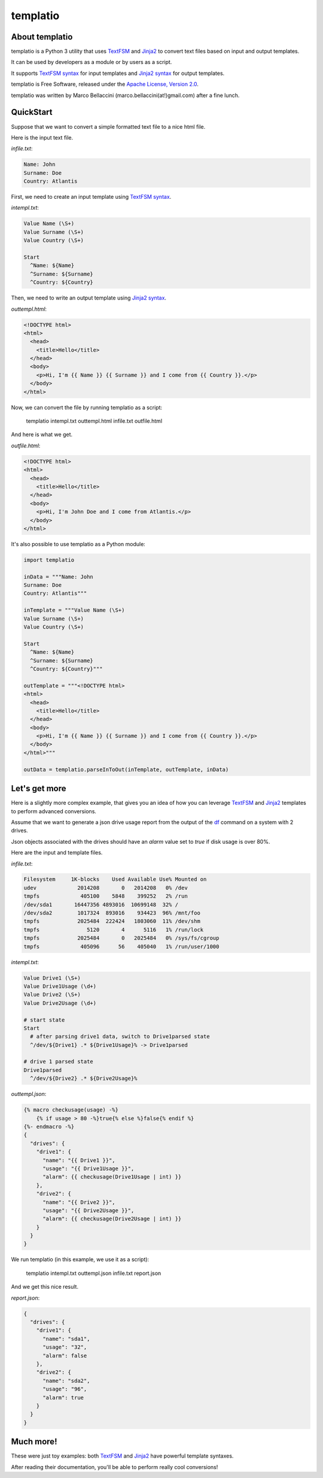 templatio
===============
.. image:: https://travis-ci.org/marcobellaccini/templatio.svg?branch=master
    :target: https://travis-ci.org/marcobellaccini/templatio

About templatio
--------------------------
templatio is a Python 3 utility that uses `TextFSM`_ and `Jinja2`_ to 
convert text files based on input and output templates.

It can be used by developers as a module or by users as a script.

It supports `TextFSM syntax`_ for input templates and 
`Jinja2 syntax`_ for output templates.

templatio is Free Software, released under the `Apache License, Version 2.0`_.

templatio was written by Marco Bellaccini (marco.bellaccini(at!)gmail.com) after a fine lunch.

QuickStart
--------------------------
Suppose that we want to convert a simple formatted text file 
to a nice html file.

Here is the input text file.

*infile.txt*:

.. code:: bash

    Name: John
    Surname: Doe
    Country: Atlantis

First, we need to create an input template using `TextFSM syntax`_.

*intempl.txt*:

.. code:: bash

    Value Name (\S+)
    Value Surname (\S+)
    Value Country (\S+)
    
    Start
      ^Name: ${Name}
      ^Surname: ${Surname}
      ^Country: ${Country}

Then, we need to write an output template using `Jinja2 syntax`_.

*outtempl.html*:

.. code:: html

    <!DOCTYPE html>
    <html>
      <head>
        <title>Hello</title>
      </head>
      <body>
        <p>Hi, I'm {{ Name }} {{ Surname }} and I come from {{ Country }}.</p>
      </body>
    </html>

Now, we can convert the file by running templatio as a script:

	templatio intempl.txt outtempl.html infile.txt outfile.html

And here is what we get.

*outfile.html*:

.. code:: html

    <!DOCTYPE html>
    <html>
      <head>
        <title>Hello</title>
      </head>
      <body>
        <p>Hi, I'm John Doe and I come from Atlantis.</p>
      </body>
    </html>

It's also possible to use templatio as a Python module:

.. code:: python

    import templatio
    
    inData = """Name: John
    Surname: Doe
    Country: Atlantis"""
    
    inTemplate = """Value Name (\S+)
    Value Surname (\S+)
    Value Country (\S+)
    
    Start
      ^Name: ${Name}
      ^Surname: ${Surname}
      ^Country: ${Country}"""
    
    outTemplate = """<!DOCTYPE html>
    <html>
      <head>
        <title>Hello</title>
      </head>
      <body>
        <p>Hi, I'm {{ Name }} {{ Surname }} and I come from {{ Country }}.</p>
      </body>
    </html>"""
    
    outData = templatio.parseInToOut(inTemplate, outTemplate, inData)

Let's get more
--------------------------
Here is a slightly more complex example, that gives you an idea of how you
can leverage `TextFSM`_ and `Jinja2`_ templates to 
perform advanced conversions.

Assume that we want to generate a json drive usage report from the output of
the `df`_ command on a system with 2 drives.

Json objects associated with the drives should have an *alarm* value set 
to *true* if disk usage is over 80%.

Here are the input and template files.

*infile.txt*:

.. code:: bash

    Filesystem     1K-blocks    Used Available Use% Mounted on
    udev             2014208       0   2014208   0% /dev
    tmpfs             405100    5848    399252   2% /run
    /dev/sda1       16447356 4893016  10699148  32% /
    /dev/sda2        1017324  893016    934423  96% /mnt/foo
    tmpfs            2025484  222424   1803060  11% /dev/shm
    tmpfs               5120       4      5116   1% /run/lock
    tmpfs            2025484       0   2025484   0% /sys/fs/cgroup
    tmpfs             405096      56    405040   1% /run/user/1000

*intempl.txt*:

.. code:: bash

    Value Drive1 (\S+)
    Value Drive1Usage (\d+)
    Value Drive2 (\S+)
    Value Drive2Usage (\d+)
    
    # start state
    Start
      # after parsing drive1 data, switch to Drive1parsed state
      ^/dev/${Drive1} .* ${Drive1Usage}% -> Drive1parsed
    
    # drive 1 parsed state
    Drive1parsed
      ^/dev/${Drive2} .* ${Drive2Usage}%

*outtempl.json*:

.. code:: bash

    {% macro checkusage(usage) -%}
        {% if usage > 80 -%}true{% else %}false{% endif %}
    {%- endmacro -%}
    {
      "drives": {
        "drive1": {
          "name": "{{ Drive1 }}",
          "usage": "{{ Drive1Usage }}",
          "alarm": {{ checkusage(Drive1Usage | int) }}
        },
        "drive2": {
          "name": "{{ Drive2 }}",
          "usage": "{{ Drive2Usage }}",
          "alarm": {{ checkusage(Drive2Usage | int) }}
        }
      }
    }
 
We run templatio (in this example, we use it as a script):

	templatio intempl.txt outtempl.json infile.txt report.json
    
And we get this nice result.

*report.json*:

.. code:: json

    {
      "drives": {
        "drive1": {
          "name": "sda1",
          "usage": "32",
          "alarm": false
        },
        "drive2": {
          "name": "sda2",
          "usage": "96",
          "alarm": true
        }
      }
    }

Much more!
--------------------------
These were just toy examples: both `TextFSM`_ and `Jinja2`_ have powerful 
template syntaxes.

After reading their documentation, 
you'll be able to perform really cool conversions!

.. _TextFSM: https://github.com/google/textfsm
.. _Jinja2: http://jinja.pocoo.org/
.. _TextFSM syntax: https://github.com/google/textfsm/wiki/TextFSM
.. _Jinja2 syntax: http://jinja.pocoo.org/docs/latest/templates/
.. _Apache License, Version 2.0: https://www.apache.org/licenses/LICENSE-2.0
.. _df: https://www.gnu.org/software/coreutils/manual/html_node/df-invocation.html
